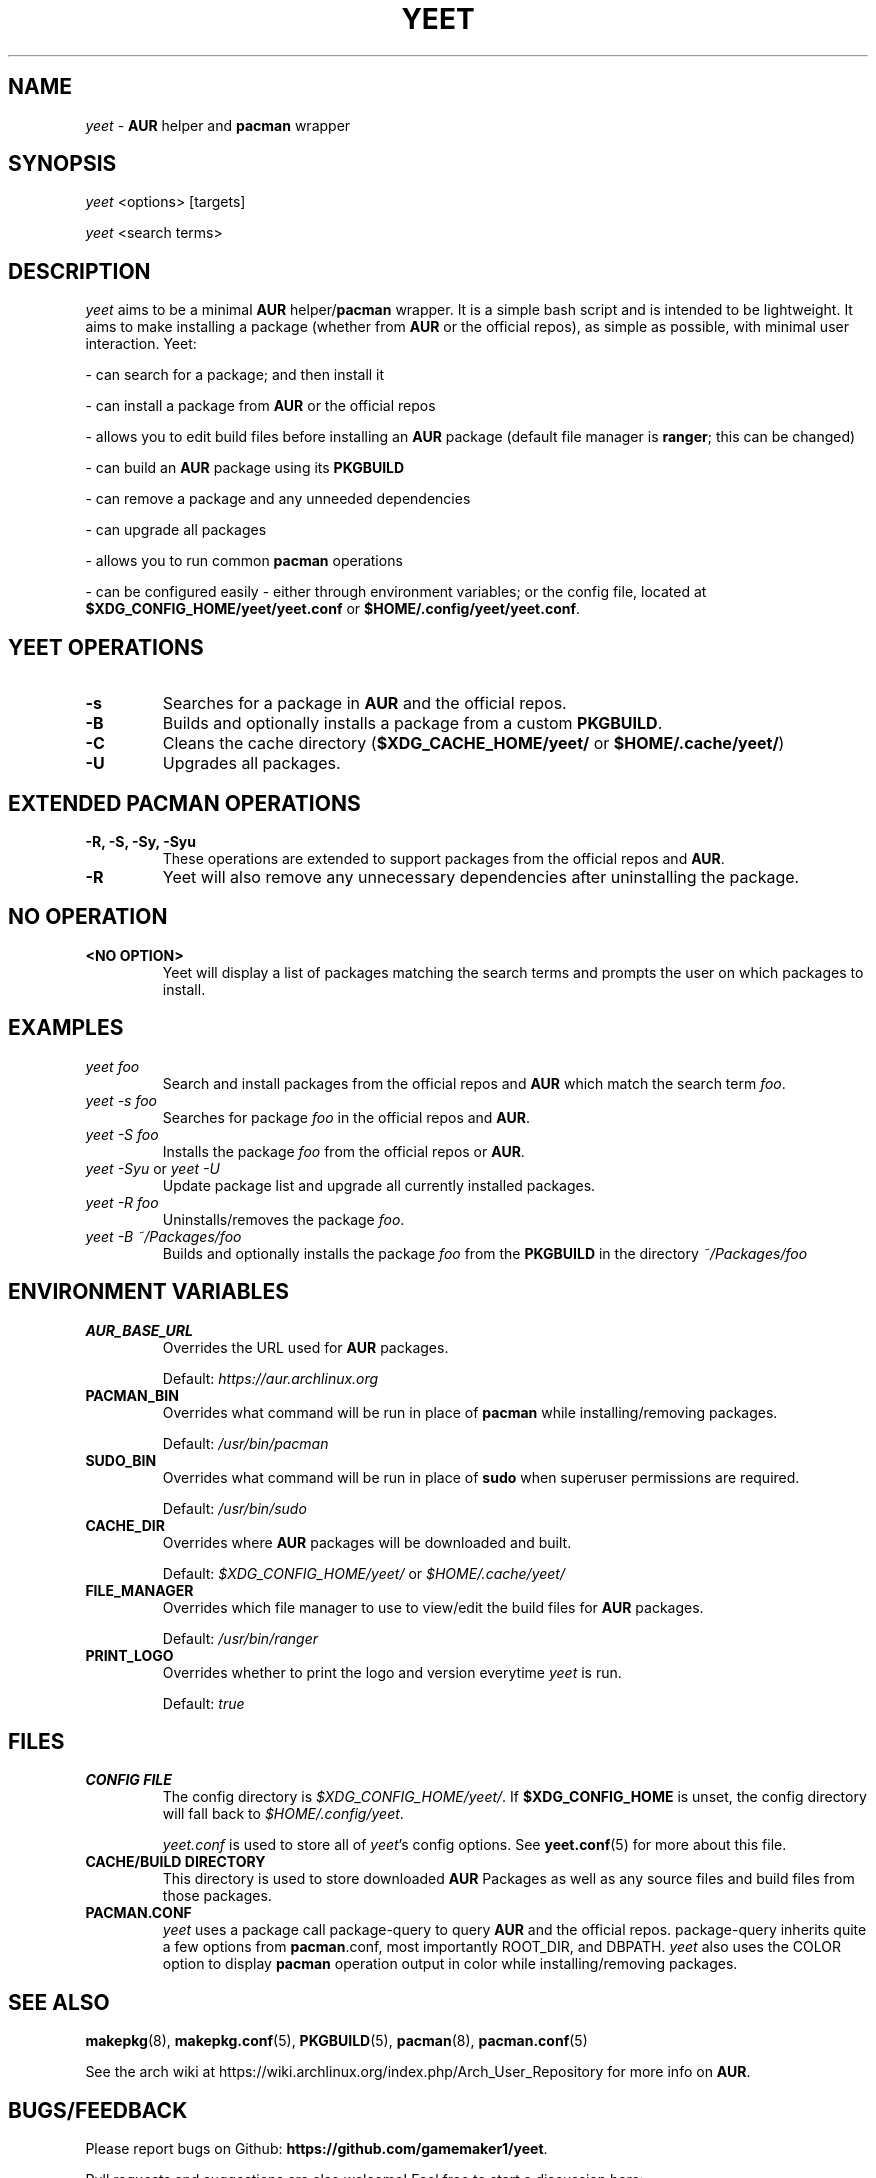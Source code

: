 '\ t
.TH "YEET" "8" "2021\-06\-17" "yeet v0.5.0 "Yeet Manual"
.nh
.ad l
.SH NAME
\fIyeet\fR \- \fBAUR\fR helper and \fBpacman\fR wrapper

.SH SYNOPSIS
\fIyeet\fR <options> [targets]
.sp
\fIyeet\fR <search terms>

.SH DESCRIPTION
\fIyeet\fR aims to be a minimal \fBAUR\fR helper/\fBpacman\fR wrapper. It is a simple bash script and is
intended to be lightweight. It aims to make installing a package (whether from
\fBAUR\fR or the official repos), as simple as possible, with minimal user 
interaction. Yeet:

\- can search for a package; and then install it 

\- can install a package from \fBAUR\fR or the official repos 

\- allows you to edit build files before installing an \fBAUR\fR package (default
file manager is \fBranger\fR; this can be changed)

\- can build an \fBAUR\fR package using its \fBPKGBUILD\fR 

\- can remove a package and any unneeded dependencies 

\- can upgrade all packages 

\- allows you to run common \fBpacman\fR operations 

\- can be configured easily \- either through environment variables; or the
config file, located at \fB$XDG_CONFIG_HOME/yeet/yeet.conf\fR or \fB$HOME/.config/yeet/yeet.conf\fR.


.SH YEET OPERATIONS
.TP
.B \-s
Searches for a package in \fBAUR\fR and the official repos.

.TP
.B \-B
Builds and optionally installs a package from a custom \fBPKGBUILD\fR.

.TP
.B \-C
Cleans the cache directory (\fB$XDG_CACHE_HOME/yeet/\fR or \fB$HOME/.cache/yeet/\fR)

.TP
.B \-U
Upgrades all packages.

.SH EXTENDED PACMAN OPERATIONS
.TP
.B \-R, \-S, \-Sy, \-Syu
These operations are extended to support packages from the official repos and
\fBAUR\fR.

.TP
.B \-R
Yeet will also remove any unnecessary dependencies after uninstalling the
package.

.SH NO OPERATION

.TP
.B <NO OPTION>
Yeet will display a list of packages matching the search terms and prompts
the user on which packages to install.

.SH EXAMPLES
.TP
\fIyeet foo\fR
Search and install packages from the official repos and \fBAUR\fR\, which
match the search term \fIfoo\fR.

.TP
\fIyeet \-s foo\fR
Searches for package \fIfoo\fR in the official repos and \fBAUR\fR.

.TP
\fIyeet \-S foo\fR
Installs the package \fIfoo\fR from the official repos or \fBAUR\fR.

.TP
\fIyeet \-Syu\fR or \fIyeet \-U\fR
Update package list and upgrade all currently installed packages.

.TP
\fIyeet \-R foo\fR
Uninstalls/removes the package \fIfoo\fR.

.TP
\fIyeet \-B ~/Packages/foo\fR
Builds and optionally installs the package \fIfoo\fR from the \fBPKGBUILD\fR in the directory \fI~/Packages/foo\fR

.SH ENVIRONMENT VARIABLES

.TP
.B \fBAUR_BASE_URL\fR
Overrides the URL used for \fBAUR\fR packages.

Default: \fIhttps://aur.archlinux.org\fR

.TP
.B PACMAN_BIN
Overrides what command will be run in place of \fBpacman\fR while installing/removing packages.

Default: \fI/usr/bin/pacman\fR

.TP
.B SUDO_BIN
Overrides what command will be run in place of \fBsudo\fR when superuser permissions are required.

Default: \fI/usr/bin/sudo\fR

.TP
.B CACHE_DIR
Overrides where \fBAUR\fR packages will be downloaded and built.

Default: \fI$XDG_CONFIG_HOME/yeet/\fR or \fI$HOME/.cache/yeet/\fR

.TP
.B FILE_MANAGER
Overrides which file manager to use to view/edit the build files for \fBAUR\fR
packages.

Default: \fI/usr/bin/ranger\fR

.TP
.B PRINT_LOGO
Overrides whether to print the logo and version everytime \fIyeet\fR is run.

Default: \fItrue\fR

.SH FILES
.TP
.B CONFIG FILE
The config directory is \fI$XDG_CONFIG_HOME/yeet/\fR. If
\fB$XDG_CONFIG_HOME\fR is unset, the config directory will fall back to
\fI$HOME/.config/yeet\fR.

\fIyeet.conf\fR is used to store all of \fIyeet\fR's config options. See
.BR yeet.conf (5)
for more about this file.

.TP
.B CACHE/BUILD DIRECTORY
This directory is used to store downloaded \fBAUR\fR Packages as well as any source
files and build files from those packages.

.TP
.B PACMAN.CONF
\fIyeet\fR uses a package call package\-query to query \fBAUR\fR and the official repos.
package\-query inherits quite a few options from \fBpacman\fR.conf, most importantly
ROOT_DIR, and DBPATH. \fIyeet\fR also uses the COLOR option to display \fBpacman\fR
operation output in color while installing/removing packages.

.SH SEE ALSO
.BR makepkg (8),
.BR makepkg.conf (5),
.BR PKGBUILD (5),
.BR pacman (8),
.BR pacman.conf (5)

See the arch wiki at https://wiki.archlinux.org/index.php/Arch_User_Repository
for more info on \fBAUR\fR.

.SH BUGS/FEEDBACK
Please report bugs on Github: \fBhttps://github.com/gamemaker1/yeet\fR.

Pull requests and suggestions are also welcome! Feel free to start a discussion
here: \fBhttps://github.com/gamemaker1/yeet/discussions/new\fR

.SH AUTHORS
Vedant K (gamemaker1) <gamemaker0042 at gmail dot com>
